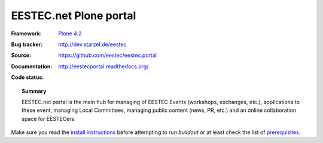 =======================
EESTEC.net Plone portal
=======================

:Framework: `Plone 4.2 <http://plone.org>`_
:Bug tracker: http://dev.starzel.de/eestec
:Source: https://github.com/eestec/eestec.portal
:Documentation: http://eestecportal.readthedocs.org/
:Code status:

    .. image:: http://travis-ci.org/eestec/eestec.portal.png
       :align: left
       :target: http://travis-ci.org/eestec/eestec.portal

.. topic:: Summary

    EESTEC.net portal is the main hub for managing of EESTEC Events (workshops,
    exchanges, etc.), applications to these event, managing Local Committees,
    managing public content (news, PR, etc.) and an online collaboration space
    for EESTECers.

Make sure you read the
`install instructions <http://eestecportal.readthedocs.org/en/latest/dev/local.html>`_
before attempting to *run buildout* or at least check the list of
`prerequisites <http://eestecportal.readthedocs.org/en/latest/dev/local.html#prerequisites>`_.

